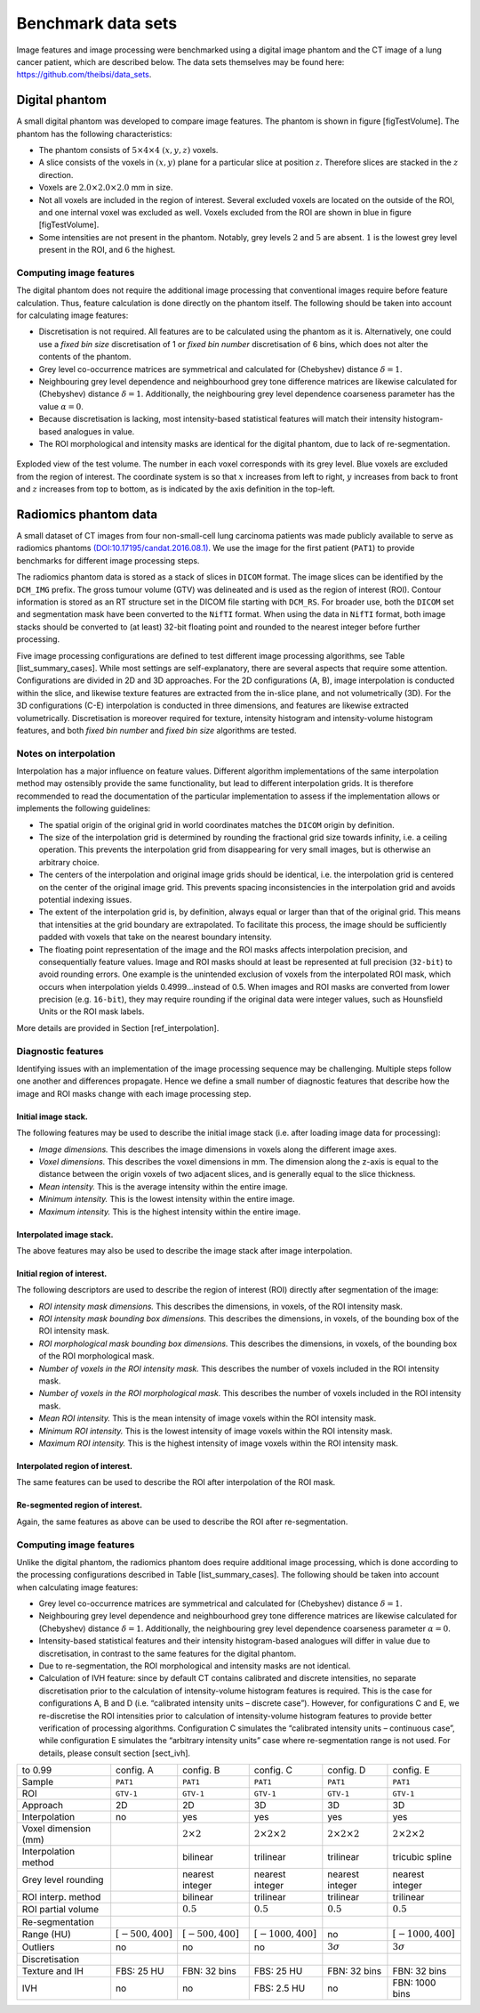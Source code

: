 .. _chap_benchmark_sets:

Benchmark data sets
===================

Image features and image processing were benchmarked using a digital
image phantom and the CT image of a lung cancer patient, which are
described below. The data sets themselves may be found here:
https://github.com/theibsi/data\_sets.

Digital phantom
---------------

A small digital phantom was developed to compare image features. The
phantom is shown in figure [figTestVolume]. The phantom has the
following characteristics:

-  The phantom consists of :math:`5 \times 4 \times 4` :math:`(x,y,z)`
   voxels.

-  A slice consists of the voxels in :math:`(x,y)` plane for a
   particular slice at position :math:`z`. Therefore slices are stacked
   in the :math:`z` direction.

-  Voxels are :math:`2.0 \times 2.0 \times 2.0` mm in size.

-  Not all voxels are included in the region of interest. Several
   excluded voxels are located on the outside of the ROI, and one
   internal voxel was excluded as well. Voxels excluded from the ROI are
   shown in blue in figure [figTestVolume].

-  Some intensities are not present in the phantom. Notably, grey levels
   :math:`2` and :math:`5` are absent. :math:`1` is the lowest grey
   level present in the ROI, and :math:`6` the highest.

Computing image features
^^^^^^^^^^^^^^^^^^^^^^^^

The digital phantom does not require the additional image processing
that conventional images require before feature calculation. Thus,
feature calculation is done directly on the phantom itself. The
following should be taken into account for calculating image features:

-  Discretisation is not required. All features are to be calculated
   using the phantom as it is. Alternatively, one could use a *fixed bin
   size* discretisation of 1 or *fixed bin number* discretisation of 6
   bins, which does not alter the contents of the phantom.

-  Grey level co-occurrence matrices are symmetrical and calculated for
   (Chebyshev) distance :math:`\delta=1`.

-  Neighbouring grey level dependence and neighbourhood grey tone
   difference matrices are likewise calculated for (Chebyshev) distance
   :math:`\delta=1`. Additionally, the neighbouring grey level
   dependence coarseness parameter has the value :math:`\alpha=0`.

-  Because discretisation is lacking, most intensity-based statistical
   features will match their intensity histogram-based analogues in
   value.

-  The ROI morphological and intensity masks are identical for the
   digital phantom, due to lack of re-segmentation.

.. _figTestVolume:
.. figure:: ./Figures/testVolumev3.png
   :align: center

   Exploded view of the test volume. The number in each voxel
   corresponds with its grey level. Blue voxels are excluded from the
   region of interest. The coordinate system is so that :math:`x`
   increases from left to right, :math:`y` increases from back to front
   and :math:`z` increases from top to bottom, as is indicated by the
   axis definition in the top-left.

Radiomics phantom data
----------------------

A small dataset of CT images from four non-small-cell lung carcinoma
patients was made publicly available to serve as radiomics phantoms
`(DOI:10.17195/candat.2016.08.1) <http://dx.doi.org/10.17195/candat.2016.08.1>`__.
We use the image for the first patient (``PAT1``) to provide benchmarks
for different image processing steps.

The radiomics phantom data is stored as a stack of slices in ``DICOM``
format. The image slices can be identified by the ``DCM_IMG`` prefix.
The gross tumour volume (GTV) was delineated and is used as the region
of interest (ROI). Contour information is stored as an RT structure set
in the DICOM file starting with ``DCM_RS``. For broader use, both the
``DICOM`` set and segmentation mask have been converted to the ``NifTI``
format. When using the data in ``NifTI`` format, both image stacks
should be converted to (at least) 32-bit floating point and rounded to
the nearest integer before further processing.

Five image processing configurations are defined to test different image
processing algorithms, see Table [list\_summary\_cases]. While most
settings are self-explanatory, there are several aspects that require
some attention. Configurations are divided in 2D and 3D approaches. For
the 2D configurations (A, B), image interpolation is conducted within
the slice, and likewise texture features are extracted from the in-slice
plane, and not volumetrically (3D). For the 3D configurations (C-E)
interpolation is conducted in three dimensions, and features are
likewise extracted volumetrically. Discretisation is moreover required
for texture, intensity histogram and intensity-volume histogram
features, and both *fixed bin number* and *fixed bin size* algorithms
are tested.

Notes on interpolation
^^^^^^^^^^^^^^^^^^^^^^

Interpolation has a major influence on feature values. Different
algorithm implementations of the same interpolation method may
ostensibly provide the same functionality, but lead to different
interpolation grids. It is therefore recommended to read the
documentation of the particular implementation to assess if the
implementation allows or implements the following guidelines:

-  The spatial origin of the original grid in world coordinates matches
   the ``DICOM`` origin by definition.

-  The size of the interpolation grid is determined by rounding the
   fractional grid size towards infinity, i.e. a ceiling operation. This
   prevents the interpolation grid from disappearing for very small
   images, but is otherwise an arbitrary choice.

-  The centers of the interpolation and original image grids should be
   identical, i.e. the interpolation grid is centered on the center of
   the original image grid. This prevents spacing inconsistencies in the
   interpolation grid and avoids potential indexing issues.

-  The extent of the interpolation grid is, by definition, always equal
   or larger than that of the original grid. This means that intensities
   at the grid boundary are extrapolated. To facilitate this process,
   the image should be sufficiently padded with voxels that take on the
   nearest boundary intensity.

-  The floating point representation of the image and the ROI masks
   affects interpolation precision, and consequentially feature values.
   Image and ROI masks should at least be represented at full precision
   (``32-bit``) to avoid rounding errors. One example is the unintended
   exclusion of voxels from the interpolated ROI mask, which occurs when
   interpolation yields 0.4999…instead of 0.5. When images and ROI masks
   are converted from lower precision (e.g. ``16-bit``), they may
   require rounding if the original data were integer values, such as
   Hounsfield Units or the ROI mask labels.

More details are provided in Section [ref\_interpolation].

Diagnostic features
^^^^^^^^^^^^^^^^^^^

Identifying issues with an implementation of the image processing
sequence may be challenging. Multiple steps follow one another and
differences propagate. Hence we define a small number of diagnostic
features that describe how the image and ROI masks change with each
image processing step.

Initial image stack.
''''''''''''''''''''

The following features may be used to describe the initial image stack
(i.e. after loading image data for processing):

-  *Image dimensions.* This describes the image dimensions in voxels
   along the different image axes.

-  *Voxel dimensions.* This describes the voxel dimensions in mm. The
   dimension along the z-axis is equal to the distance between the
   origin voxels of two adjacent slices, and is generally equal to the
   slice thickness.

-  *Mean intensity.* This is the average intensity within the entire
   image.

-  *Minimum intensity.* This is the lowest intensity within the entire
   image.

-  *Maximum intensity.* This is the highest intensity within the entire
   image.

Interpolated image stack.
'''''''''''''''''''''''''

The above features may also be used to describe the image stack after
image interpolation.

Initial region of interest.
'''''''''''''''''''''''''''

The following descriptors are used to describe the region of interest
(ROI) directly after segmentation of the image:

-  *ROI intensity mask dimensions.* This describes the dimensions, in
   voxels, of the ROI intensity mask.

-  *ROI intensity mask bounding box dimensions.* This describes the
   dimensions, in voxels, of the bounding box of the ROI intensity mask.

-  *ROI morphological mask bounding box dimensions.* This describes the
   dimensions, in voxels, of the bounding box of the ROI morphological
   mask.

-  *Number of voxels in the ROI intensity mask.* This describes the
   number of voxels included in the ROI intensity mask.

-  *Number of voxels in the ROI morphological mask.* This describes the
   number of voxels included in the ROI intensity mask.

-  *Mean ROI intensity.* This is the mean intensity of image voxels
   within the ROI intensity mask.

-  *Minimum ROI intensity.* This is the lowest intensity of image voxels
   within the ROI intensity mask.

-  *Maximum ROI intensity.* This is the highest intensity of image
   voxels within the ROI intensity mask.

Interpolated region of interest.
''''''''''''''''''''''''''''''''

The same features can be used to describe the ROI after interpolation of
the ROI mask.

Re-segmented region of interest.
''''''''''''''''''''''''''''''''

Again, the same features as above can be used to describe the ROI after
re-segmentation.

Computing image features
^^^^^^^^^^^^^^^^^^^^^^^^

Unlike the digital phantom, the radiomics phantom does require
additional image processing, which is done according to the processing
configurations described in Table [list\_summary\_cases]. The following
should be taken into account when calculating image features:

-  Grey level co-occurrence matrices are symmetrical and calculated for
   (Chebyshev) distance :math:`\delta=1`.

-  Neighbouring grey level dependence and neighbourhood grey tone
   difference matrices are likewise calculated for (Chebyshev) distance
   :math:`\delta=1`. Additionally, the neighbouring grey level
   dependence coarseness parameter :math:`\alpha=0`.

-  Intensity-based statistical features and their intensity
   histogram-based analogues will differ in value due to discretisation,
   in contrast to the same features for the digital phantom.

-  Due to re-segmentation, the ROI morphological and intensity masks are
   not identical.

-  Calculation of IVH feature: since by default CT contains calibrated
   and discrete intensities, no separate discretisation prior to the
   calculation of intensity-volume histogram features is required. This
   is the case for configurations A, B and D (i.e. “calibrated intensity
   units – discrete case”). However, for configurations C and E, we
   re-discretise the ROI intensities prior to calculation of
   intensity-volume histogram features to provide better verification of
   processing algorithms. Configuration C simulates the “calibrated
   intensity units – continuous case”, while configuration E simulates
   the “arbitrary intensity units” case where re-segmentation range is
   not used. For details, please consult section [sect\_ivh].

.. list-table::
   :widths: auto

   * -  to 0.99 
     -  config. A 
     -  config. B 
     -  config. C 
     -  config. D 
     -  config. E
   * -  Sample 
     -  ``PAT1`` 
     -  ``PAT1`` 
     -  ``PAT1`` 
     -  ``PAT1`` 
     -  ``PAT1``
   * -  ROI 
     -  ``GTV-1`` 
     -  ``GTV-1`` 
     -  ``GTV-1`` 
     -  ``GTV-1`` 
     -  ``GTV-1``
   * -  Approach 
     -  2D 
     -  2D 
     -  3D 
     -  3D 
     -  3D
   * -  Interpolation 
     -  no 
     -  yes 
     -  yes 
     -  yes 
     -  yes
   * -  Voxel dimension (mm)
     -  
     -  :math:`2\times 2` 
     -  :math:`2\times 2\times 2`  
     -  :math:`2\times 2\times 2` 
     -  :math:`2\times 2\times 2`
   * -  Interpolation method 
     -  
     -  bilinear 
     -  trilinear 
     -  trilinear 
     -  tricubic  spline
   * -  Grey level rounding 
     -  
     -  nearest integer 
     -  nearest integer 
     -  nearest  integer 
     -  nearest integer
   * -  ROI interp. method 
     -  
     -  bilinear 
     -  trilinear 
     -  trilinear 
     -  trilinear
   * -  ROI partial volume 
     -  
     -  :math:`0.5` 
     -  :math:`0.5` 
     -  :math:`0.5` 
     -   :math:`0.5`
   * -  Re-segmentation 
     -  
     -  
     -  
     -  
     - 
   * -  Range (HU) 
     -  :math:`\left[-500,400\right]` 
     -   :math:`\left[-500,400\right]` 
     -  :math:`\left[-1000,400\right]` 
     -  no 
     -   :math:`\left[-1000,400\right]`
   * -  Outliers 
     -  no 
     -  no 
     -  no 
     -  :math:`3\sigma` 
     -  :math:`3\sigma`
   * -  Discretisation 
     -  
     -  
     -  
     -  
     - 
   * -  Texture and IH 
     -  FBS: 25 HU 
     -  FBN: 32 bins 
     -  FBS: 25 HU 
     -  FBN: 32 bins  
     -  FBN: 32 bins
   * -  IVH 
     -  no 
     -  no 
     -  FBS: 2.5 HU 
     -  no 
     -  FBN: 1000 bins
